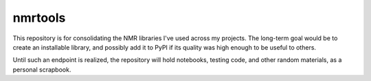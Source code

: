 nmrtools
========

This repository is for consolidating the NMR libraries I've used across my projects. The long-term goal would be to create an installable library, and possibly add it to PyPI if its quality was high enough to be useful to others.

Until such an endpoint is realized, the repository will hold notebooks, testing code, and other random materials, as a personal scrapbook.
